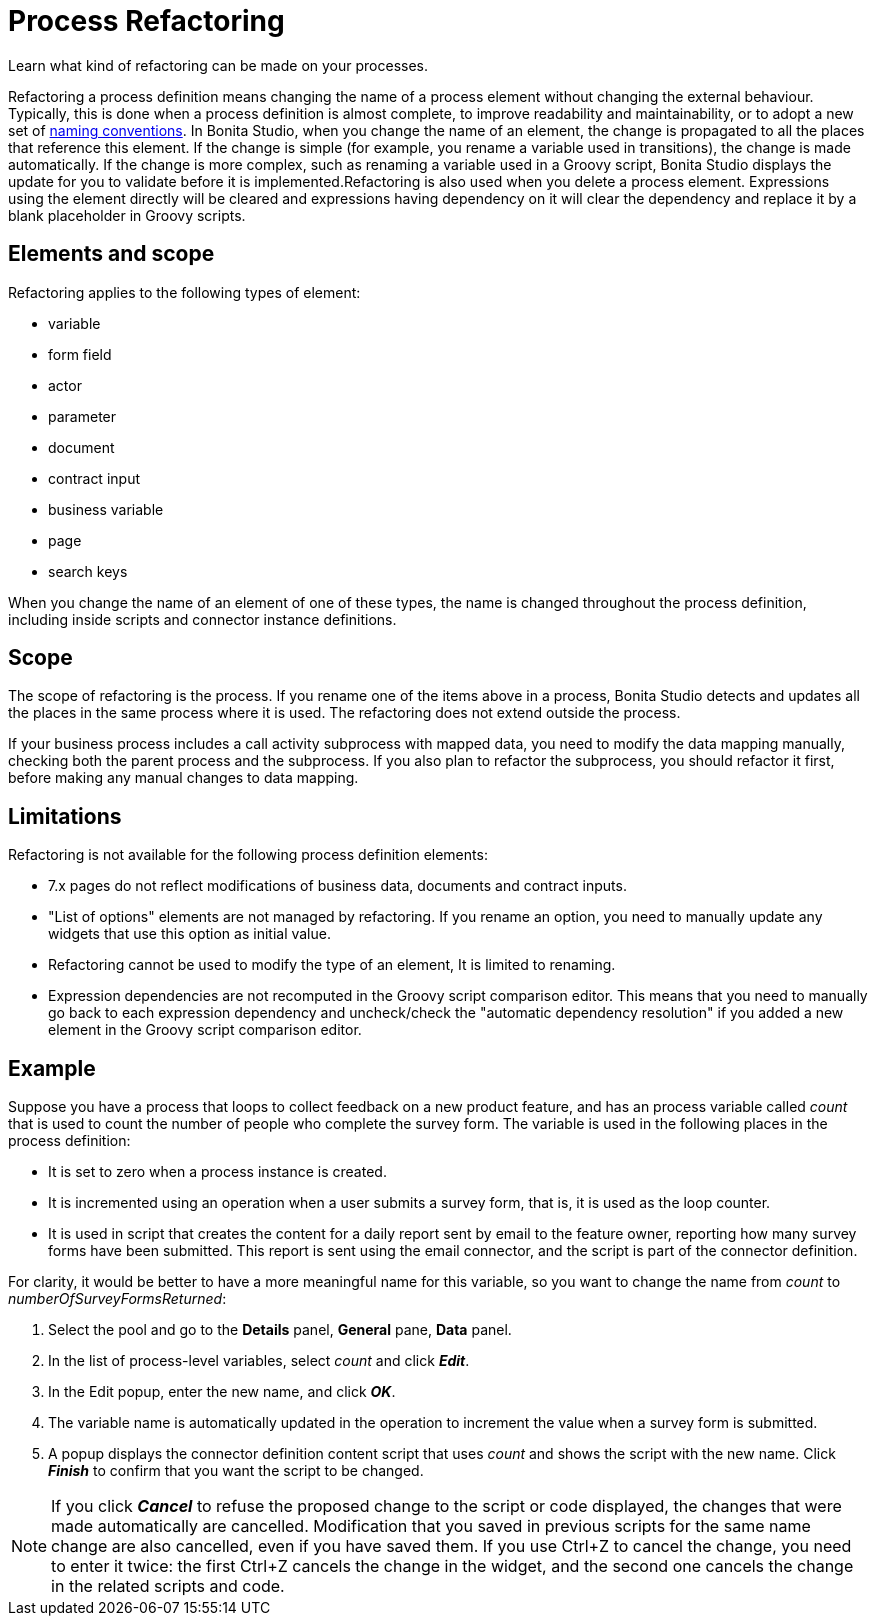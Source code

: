 = Process Refactoring
:description: Learn what kind of refactoring can be made on your processes.

Learn what kind of refactoring can be made on your processes.

Refactoring a process definition means changing the name of a process element without changing the external behaviour. Typically, this is done when a process definition is almost complete, to improve readability and maintainability, or to adopt a new set of xref:naming-conventions.adoc[naming conventions]. In Bonita Studio, when you change the name of an element, the change is propagated to all the places that reference this element. If the change is simple (for example, you rename a variable used in transitions), the change is made automatically. If the change is more complex, such as renaming a variable used in a Groovy script, Bonita Studio displays the update for you to validate before it is implemented.Refactoring is also used when you delete a process element. Expressions using the element directly will be cleared and expressions having dependency on it will clear the dependency and replace it by a blank placeholder in Groovy scripts.

== Elements and scope

Refactoring applies to the following types of element:

* variable
* form field
* actor
* parameter
* document
* contract input
* business variable
* page
* search keys

When you change the name of an element of one of these types, the name is changed throughout the process definition, including inside scripts and connector instance definitions.

== Scope

The scope of refactoring is the process. If you rename one of the items above in a process, Bonita Studio detects and updates all the places in the same process where it is used. The refactoring does not extend outside the process.

If your business process includes a call activity subprocess with mapped data, you need to modify the data mapping manually, checking both the parent process and the subprocess. If you also plan to refactor the subprocess, you should refactor it first, before making any manual changes to data mapping.

== Limitations

Refactoring is not available for the following process definition elements:

* 7.x pages do not reflect modifications of business data, documents and contract inputs.
* "List of options" elements are not managed by refactoring. If you rename an option, you need to manually update any widgets that use this option as initial value.
* Refactoring cannot be used to modify the type of an element, It is limited to renaming.
* Expression dependencies are not recomputed in the Groovy script comparison editor. This means that you need to manually go back to each expression dependency and uncheck/check the "automatic dependency resolution" if you added a new element in the Groovy script comparison editor.

== Example

Suppose you have a process that loops to collect feedback on a new product feature, and has an process variable called _count_ that is used to count the number of people who complete the survey form. The variable is used in the following places in the process definition:

* It is set to zero when a process instance is created.
* It is incremented using an operation when a user submits a survey form, that is, it is used as the loop counter.
* It is used in script that creates the content for a daily report sent by email to the feature owner, reporting how many survey forms have been submitted. This report is sent using the email connector, and the script is part of the connector definition.

For clarity, it would be better to have a more meaningful name for this variable, so you want to change the name from _count_ to _numberOfSurveyFormsReturned_:

. Select the pool and go to the *Details* panel, *General* pane, *Data* panel.
. In the list of process-level variables, select _count_ and click *_Edit_*.
. In the Edit popup, enter the new name, and click *_OK_*.
. The variable name is automatically updated in the operation to increment the value when a survey form is submitted.
. A popup displays the connector definition content script that uses _count_ and shows the script with the new name. Click *_Finish_* to confirm that you want the script to be changed.

NOTE: If you click *_Cancel_* to refuse the proposed change to the script or code displayed, the changes that were made automatically are cancelled. Modification that you saved in previous scripts for the same name change are also cancelled, even if you have saved them. If you use Ctrl+Z to cancel the change, you need to enter it twice: the first Ctrl+Z cancels the change in the widget, and the second one cancels the change in the related scripts and code.
